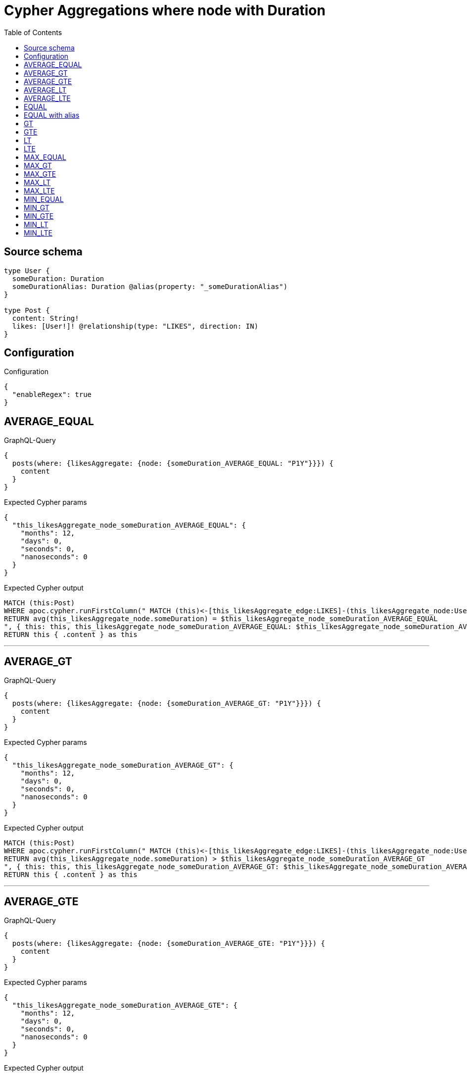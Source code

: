 :toc:

= Cypher Aggregations where node with Duration

== Source schema

[source,graphql,schema=true]
----
type User {
  someDuration: Duration
  someDurationAlias: Duration @alias(property: "_someDurationAlias")
}

type Post {
  content: String!
  likes: [User!]! @relationship(type: "LIKES", direction: IN)
}
----

== Configuration

.Configuration
[source,json,schema-config=true]
----
{
  "enableRegex": true
}
----
== AVERAGE_EQUAL

.GraphQL-Query
[source,graphql]
----
{
  posts(where: {likesAggregate: {node: {someDuration_AVERAGE_EQUAL: "P1Y"}}}) {
    content
  }
}
----

.Expected Cypher params
[source,json]
----
{
  "this_likesAggregate_node_someDuration_AVERAGE_EQUAL": {
    "months": 12,
    "days": 0,
    "seconds": 0,
    "nanoseconds": 0
  }
}
----

.Expected Cypher output
[source,cypher]
----
MATCH (this:Post)
WHERE apoc.cypher.runFirstColumn(" MATCH (this)<-[this_likesAggregate_edge:LIKES]-(this_likesAggregate_node:User)
RETURN avg(this_likesAggregate_node.someDuration) = $this_likesAggregate_node_someDuration_AVERAGE_EQUAL
", { this: this, this_likesAggregate_node_someDuration_AVERAGE_EQUAL: $this_likesAggregate_node_someDuration_AVERAGE_EQUAL }, false )
RETURN this { .content } as this
----

'''

== AVERAGE_GT

.GraphQL-Query
[source,graphql]
----
{
  posts(where: {likesAggregate: {node: {someDuration_AVERAGE_GT: "P1Y"}}}) {
    content
  }
}
----

.Expected Cypher params
[source,json]
----
{
  "this_likesAggregate_node_someDuration_AVERAGE_GT": {
    "months": 12,
    "days": 0,
    "seconds": 0,
    "nanoseconds": 0
  }
}
----

.Expected Cypher output
[source,cypher]
----
MATCH (this:Post)
WHERE apoc.cypher.runFirstColumn(" MATCH (this)<-[this_likesAggregate_edge:LIKES]-(this_likesAggregate_node:User)
RETURN avg(this_likesAggregate_node.someDuration) > $this_likesAggregate_node_someDuration_AVERAGE_GT
", { this: this, this_likesAggregate_node_someDuration_AVERAGE_GT: $this_likesAggregate_node_someDuration_AVERAGE_GT }, false )
RETURN this { .content } as this
----

'''

== AVERAGE_GTE

.GraphQL-Query
[source,graphql]
----
{
  posts(where: {likesAggregate: {node: {someDuration_AVERAGE_GTE: "P1Y"}}}) {
    content
  }
}
----

.Expected Cypher params
[source,json]
----
{
  "this_likesAggregate_node_someDuration_AVERAGE_GTE": {
    "months": 12,
    "days": 0,
    "seconds": 0,
    "nanoseconds": 0
  }
}
----

.Expected Cypher output
[source,cypher]
----
MATCH (this:Post)
WHERE apoc.cypher.runFirstColumn(" MATCH (this)<-[this_likesAggregate_edge:LIKES]-(this_likesAggregate_node:User)
RETURN avg(this_likesAggregate_node.someDuration) >= $this_likesAggregate_node_someDuration_AVERAGE_GTE
", { this: this, this_likesAggregate_node_someDuration_AVERAGE_GTE: $this_likesAggregate_node_someDuration_AVERAGE_GTE }, false )
RETURN this { .content } as this
----

'''

== AVERAGE_LT

.GraphQL-Query
[source,graphql]
----
{
  posts(where: {likesAggregate: {node: {someDuration_AVERAGE_LT: "P1Y"}}}) {
    content
  }
}
----

.Expected Cypher params
[source,json]
----
{
  "this_likesAggregate_node_someDuration_AVERAGE_LT": {
    "months": 12,
    "days": 0,
    "seconds": 0,
    "nanoseconds": 0
  }
}
----

.Expected Cypher output
[source,cypher]
----
MATCH (this:Post)
WHERE apoc.cypher.runFirstColumn(" MATCH (this)<-[this_likesAggregate_edge:LIKES]-(this_likesAggregate_node:User)
RETURN avg(this_likesAggregate_node.someDuration) < $this_likesAggregate_node_someDuration_AVERAGE_LT
", { this: this, this_likesAggregate_node_someDuration_AVERAGE_LT: $this_likesAggregate_node_someDuration_AVERAGE_LT }, false )
RETURN this { .content } as this
----

'''

== AVERAGE_LTE

.GraphQL-Query
[source,graphql]
----
{
  posts(where: {likesAggregate: {node: {someDuration_AVERAGE_LTE: "P1Y"}}}) {
    content
  }
}
----

.Expected Cypher params
[source,json]
----
{
  "this_likesAggregate_node_someDuration_AVERAGE_LTE": {
    "months": 12,
    "days": 0,
    "seconds": 0,
    "nanoseconds": 0
  }
}
----

.Expected Cypher output
[source,cypher]
----
MATCH (this:Post)
WHERE apoc.cypher.runFirstColumn(" MATCH (this)<-[this_likesAggregate_edge:LIKES]-(this_likesAggregate_node:User)
RETURN avg(this_likesAggregate_node.someDuration) <= $this_likesAggregate_node_someDuration_AVERAGE_LTE
", { this: this, this_likesAggregate_node_someDuration_AVERAGE_LTE: $this_likesAggregate_node_someDuration_AVERAGE_LTE }, false )
RETURN this { .content } as this
----

'''

== EQUAL

.GraphQL-Query
[source,graphql]
----
{
  posts(where: {likesAggregate: {node: {someDuration_EQUAL: "P1Y"}}}) {
    content
  }
}
----

.Expected Cypher params
[source,json]
----
{
  "this_likesAggregate_node_someDuration_EQUAL": {
    "months": 12,
    "days": 0,
    "seconds": 0,
    "nanoseconds": 0
  }
}
----

.Expected Cypher output
[source,cypher]
----
MATCH (this:Post)
WHERE apoc.cypher.runFirstColumn(" MATCH (this)<-[this_likesAggregate_edge:LIKES]-(this_likesAggregate_node:User)
RETURN this_likesAggregate_node.someDuration = $this_likesAggregate_node_someDuration_EQUAL
", { this: this, this_likesAggregate_node_someDuration_EQUAL: $this_likesAggregate_node_someDuration_EQUAL }, false )
RETURN this { .content } as this
----

'''

== EQUAL with alias

.GraphQL-Query
[source,graphql]
----
{
  posts(where: {likesAggregate: {node: {someDurationAlias_EQUAL: "P1Y"}}}) {
    content
  }
}
----

.Expected Cypher params
[source,json]
----
{
  "this_likesAggregate_node_someDurationAlias_EQUAL": {
    "months": 12,
    "days": 0,
    "seconds": 0,
    "nanoseconds": 0
  }
}
----

.Expected Cypher output
[source,cypher]
----
MATCH (this:Post)
WHERE apoc.cypher.runFirstColumn(" MATCH (this)<-[this_likesAggregate_edge:LIKES]-(this_likesAggregate_node:User)
RETURN this_likesAggregate_node._someDurationAlias = $this_likesAggregate_node_someDurationAlias_EQUAL
", { this: this, this_likesAggregate_node_someDurationAlias_EQUAL: $this_likesAggregate_node_someDurationAlias_EQUAL }, false )
RETURN this { .content } as this
----

'''

== GT

.GraphQL-Query
[source,graphql]
----
{
  posts(where: {likesAggregate: {node: {someDuration_GT: "P1Y"}}}) {
    content
  }
}
----

.Expected Cypher params
[source,json]
----
{
  "this_likesAggregate_node_someDuration_GT": {
    "months": 12,
    "days": 0,
    "seconds": 0,
    "nanoseconds": 0
  }
}
----

.Expected Cypher output
[source,cypher]
----
MATCH (this:Post)
WHERE apoc.cypher.runFirstColumn(" MATCH (this)<-[this_likesAggregate_edge:LIKES]-(this_likesAggregate_node:User)
RETURN this_likesAggregate_node.someDuration > $this_likesAggregate_node_someDuration_GT
", { this: this, this_likesAggregate_node_someDuration_GT: $this_likesAggregate_node_someDuration_GT }, false )
RETURN this { .content } as this
----

'''

== GTE

.GraphQL-Query
[source,graphql]
----
{
  posts(where: {likesAggregate: {node: {someDuration_GTE: "P1Y"}}}) {
    content
  }
}
----

.Expected Cypher params
[source,json]
----
{
  "this_likesAggregate_node_someDuration_GTE": {
    "months": 12,
    "days": 0,
    "seconds": 0,
    "nanoseconds": 0
  }
}
----

.Expected Cypher output
[source,cypher]
----
MATCH (this:Post)
WHERE apoc.cypher.runFirstColumn(" MATCH (this)<-[this_likesAggregate_edge:LIKES]-(this_likesAggregate_node:User)
RETURN this_likesAggregate_node.someDuration >= $this_likesAggregate_node_someDuration_GTE
", { this: this, this_likesAggregate_node_someDuration_GTE: $this_likesAggregate_node_someDuration_GTE }, false )
RETURN this { .content } as this
----

'''

== LT

.GraphQL-Query
[source,graphql]
----
{
  posts(where: {likesAggregate: {node: {someDuration_LT: "P1Y"}}}) {
    content
  }
}
----

.Expected Cypher params
[source,json]
----
{
  "this_likesAggregate_node_someDuration_LT": {
    "months": 12,
    "days": 0,
    "seconds": 0,
    "nanoseconds": 0
  }
}
----

.Expected Cypher output
[source,cypher]
----
MATCH (this:Post)
WHERE apoc.cypher.runFirstColumn(" MATCH (this)<-[this_likesAggregate_edge:LIKES]-(this_likesAggregate_node:User)
RETURN this_likesAggregate_node.someDuration < $this_likesAggregate_node_someDuration_LT
", { this: this, this_likesAggregate_node_someDuration_LT: $this_likesAggregate_node_someDuration_LT }, false )
RETURN this { .content } as this
----

'''

== LTE

.GraphQL-Query
[source,graphql]
----
{
  posts(where: {likesAggregate: {node: {someDuration_LTE: "P1Y"}}}) {
    content
  }
}
----

.Expected Cypher params
[source,json]
----
{
  "this_likesAggregate_node_someDuration_LTE": {
    "months": 12,
    "days": 0,
    "seconds": 0,
    "nanoseconds": 0
  }
}
----

.Expected Cypher output
[source,cypher]
----
MATCH (this:Post)
WHERE apoc.cypher.runFirstColumn(" MATCH (this)<-[this_likesAggregate_edge:LIKES]-(this_likesAggregate_node:User)
RETURN this_likesAggregate_node.someDuration <= $this_likesAggregate_node_someDuration_LTE
", { this: this, this_likesAggregate_node_someDuration_LTE: $this_likesAggregate_node_someDuration_LTE }, false )
RETURN this { .content } as this
----

'''

== MAX_EQUAL

.GraphQL-Query
[source,graphql]
----
{
  posts(where: {likesAggregate: {node: {someDuration_MAX_EQUAL: "P1Y"}}}) {
    content
  }
}
----

.Expected Cypher params
[source,json]
----
{
  "this_likesAggregate_node_someDuration_MAX_EQUAL": {
    "months": 12,
    "days": 0,
    "seconds": 0,
    "nanoseconds": 0
  }
}
----

.Expected Cypher output
[source,cypher]
----
MATCH (this:Post)
WHERE apoc.cypher.runFirstColumn(" MATCH (this)<-[this_likesAggregate_edge:LIKES]-(this_likesAggregate_node:User)
RETURN  max(this_likesAggregate_node.someDuration) = $this_likesAggregate_node_someDuration_MAX_EQUAL
", { this: this, this_likesAggregate_node_someDuration_MAX_EQUAL: $this_likesAggregate_node_someDuration_MAX_EQUAL }, false )
RETURN this { .content } as this
----

'''

== MAX_GT

.GraphQL-Query
[source,graphql]
----
{
  posts(where: {likesAggregate: {node: {someDuration_MAX_GT: "P1Y"}}}) {
    content
  }
}
----

.Expected Cypher params
[source,json]
----
{
  "this_likesAggregate_node_someDuration_MAX_GT": {
    "months": 12,
    "days": 0,
    "seconds": 0,
    "nanoseconds": 0
  }
}
----

.Expected Cypher output
[source,cypher]
----
MATCH (this:Post)
WHERE apoc.cypher.runFirstColumn(" MATCH (this)<-[this_likesAggregate_edge:LIKES]-(this_likesAggregate_node:User)
RETURN  max(this_likesAggregate_node.someDuration) > $this_likesAggregate_node_someDuration_MAX_GT
", { this: this, this_likesAggregate_node_someDuration_MAX_GT: $this_likesAggregate_node_someDuration_MAX_GT }, false )
RETURN this { .content } as this
----

'''

== MAX_GTE

.GraphQL-Query
[source,graphql]
----
{
  posts(where: {likesAggregate: {node: {someDuration_MAX_GTE: "P1Y"}}}) {
    content
  }
}
----

.Expected Cypher params
[source,json]
----
{
  "this_likesAggregate_node_someDuration_MAX_GTE": {
    "months": 12,
    "days": 0,
    "seconds": 0,
    "nanoseconds": 0
  }
}
----

.Expected Cypher output
[source,cypher]
----
MATCH (this:Post)
WHERE apoc.cypher.runFirstColumn(" MATCH (this)<-[this_likesAggregate_edge:LIKES]-(this_likesAggregate_node:User)
RETURN  max(this_likesAggregate_node.someDuration) >= $this_likesAggregate_node_someDuration_MAX_GTE
", { this: this, this_likesAggregate_node_someDuration_MAX_GTE: $this_likesAggregate_node_someDuration_MAX_GTE }, false )
RETURN this { .content } as this
----

'''

== MAX_LT

.GraphQL-Query
[source,graphql]
----
{
  posts(where: {likesAggregate: {node: {someDuration_MAX_LT: "P1Y"}}}) {
    content
  }
}
----

.Expected Cypher params
[source,json]
----
{
  "this_likesAggregate_node_someDuration_MAX_LT": {
    "months": 12,
    "days": 0,
    "seconds": 0,
    "nanoseconds": 0
  }
}
----

.Expected Cypher output
[source,cypher]
----
MATCH (this:Post)
WHERE apoc.cypher.runFirstColumn(" MATCH (this)<-[this_likesAggregate_edge:LIKES]-(this_likesAggregate_node:User)
RETURN  max(this_likesAggregate_node.someDuration) < $this_likesAggregate_node_someDuration_MAX_LT
", { this: this, this_likesAggregate_node_someDuration_MAX_LT: $this_likesAggregate_node_someDuration_MAX_LT }, false )
RETURN this { .content } as this
----

'''

== MAX_LTE

.GraphQL-Query
[source,graphql]
----
{
  posts(where: {likesAggregate: {node: {someDuration_MAX_LTE: "P1Y"}}}) {
    content
  }
}
----

.Expected Cypher params
[source,json]
----
{
  "this_likesAggregate_node_someDuration_MAX_LTE": {
    "months": 12,
    "days": 0,
    "seconds": 0,
    "nanoseconds": 0
  }
}
----

.Expected Cypher output
[source,cypher]
----
MATCH (this:Post)
WHERE apoc.cypher.runFirstColumn(" MATCH (this)<-[this_likesAggregate_edge:LIKES]-(this_likesAggregate_node:User)
RETURN  max(this_likesAggregate_node.someDuration) <= $this_likesAggregate_node_someDuration_MAX_LTE
", { this: this, this_likesAggregate_node_someDuration_MAX_LTE: $this_likesAggregate_node_someDuration_MAX_LTE }, false )
RETURN this { .content } as this
----

'''

== MIN_EQUAL

.GraphQL-Query
[source,graphql]
----
{
  posts(where: {likesAggregate: {node: {someDuration_MIN_EQUAL: "P1Y"}}}) {
    content
  }
}
----

.Expected Cypher params
[source,json]
----
{
  "this_likesAggregate_node_someDuration_MIN_EQUAL": {
    "months": 12,
    "days": 0,
    "seconds": 0,
    "nanoseconds": 0
  }
}
----

.Expected Cypher output
[source,cypher]
----
MATCH (this:Post)
WHERE apoc.cypher.runFirstColumn(" MATCH (this)<-[this_likesAggregate_edge:LIKES]-(this_likesAggregate_node:User)
RETURN  min(this_likesAggregate_node.someDuration) = $this_likesAggregate_node_someDuration_MIN_EQUAL
", { this: this, this_likesAggregate_node_someDuration_MIN_EQUAL: $this_likesAggregate_node_someDuration_MIN_EQUAL }, false )
RETURN this { .content } as this
----

'''

== MIN_GT

.GraphQL-Query
[source,graphql]
----
{
  posts(where: {likesAggregate: {node: {someDuration_MIN_GT: "P1Y"}}}) {
    content
  }
}
----

.Expected Cypher params
[source,json]
----
{
  "this_likesAggregate_node_someDuration_MIN_GT": {
    "months": 12,
    "days": 0,
    "seconds": 0,
    "nanoseconds": 0
  }
}
----

.Expected Cypher output
[source,cypher]
----
MATCH (this:Post)
WHERE apoc.cypher.runFirstColumn(" MATCH (this)<-[this_likesAggregate_edge:LIKES]-(this_likesAggregate_node:User)
RETURN  min(this_likesAggregate_node.someDuration) > $this_likesAggregate_node_someDuration_MIN_GT
", { this: this, this_likesAggregate_node_someDuration_MIN_GT: $this_likesAggregate_node_someDuration_MIN_GT }, false )
RETURN this { .content } as this
----

'''

== MIN_GTE

.GraphQL-Query
[source,graphql]
----
{
  posts(where: {likesAggregate: {node: {someDuration_MIN_GTE: "P1Y"}}}) {
    content
  }
}
----

.Expected Cypher params
[source,json]
----
{
  "this_likesAggregate_node_someDuration_MIN_GTE": {
    "months": 12,
    "days": 0,
    "seconds": 0,
    "nanoseconds": 0
  }
}
----

.Expected Cypher output
[source,cypher]
----
MATCH (this:Post)
WHERE apoc.cypher.runFirstColumn(" MATCH (this)<-[this_likesAggregate_edge:LIKES]-(this_likesAggregate_node:User)
RETURN  min(this_likesAggregate_node.someDuration) >= $this_likesAggregate_node_someDuration_MIN_GTE
", { this: this, this_likesAggregate_node_someDuration_MIN_GTE: $this_likesAggregate_node_someDuration_MIN_GTE }, false )
RETURN this { .content } as this
----

'''

== MIN_LT

.GraphQL-Query
[source,graphql]
----
{
  posts(where: {likesAggregate: {node: {someDuration_MIN_LT: "P1Y"}}}) {
    content
  }
}
----

.Expected Cypher params
[source,json]
----
{
  "this_likesAggregate_node_someDuration_MIN_LT": {
    "months": 12,
    "days": 0,
    "seconds": 0,
    "nanoseconds": 0
  }
}
----

.Expected Cypher output
[source,cypher]
----
MATCH (this:Post)
WHERE apoc.cypher.runFirstColumn(" MATCH (this)<-[this_likesAggregate_edge:LIKES]-(this_likesAggregate_node:User)
RETURN  min(this_likesAggregate_node.someDuration) < $this_likesAggregate_node_someDuration_MIN_LT
", { this: this, this_likesAggregate_node_someDuration_MIN_LT: $this_likesAggregate_node_someDuration_MIN_LT }, false )
RETURN this { .content } as this
----

'''

== MIN_LTE

.GraphQL-Query
[source,graphql]
----
{
  posts(where: {likesAggregate: {node: {someDuration_MIN_LTE: "P1Y"}}}) {
    content
  }
}
----

.Expected Cypher params
[source,json]
----
{
  "this_likesAggregate_node_someDuration_MIN_LTE": {
    "months": 12,
    "days": 0,
    "seconds": 0,
    "nanoseconds": 0
  }
}
----

.Expected Cypher output
[source,cypher]
----
MATCH (this:Post)
WHERE apoc.cypher.runFirstColumn(" MATCH (this)<-[this_likesAggregate_edge:LIKES]-(this_likesAggregate_node:User)
RETURN  min(this_likesAggregate_node.someDuration) <= $this_likesAggregate_node_someDuration_MIN_LTE
", { this: this, this_likesAggregate_node_someDuration_MIN_LTE: $this_likesAggregate_node_someDuration_MIN_LTE }, false )
RETURN this { .content } as this
----

'''

